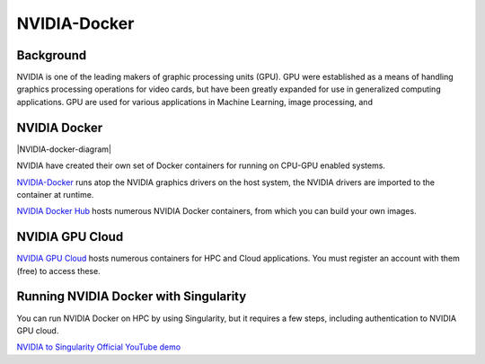 **NVIDIA-Docker**
=================

Background
~~~~~~~~~~

NVIDIA is one of the leading makers of graphic processing units (GPU). GPU were established as a means of handling graphics processing operations for video cards, but have been greatly expanded for use in generalized computing applications. GPU are used for various applications in Machine Learning, image processing, and 

NVIDIA Docker
~~~~~~~~~~~~~

|NVIDIA-docker-diagram|

NVIDIA have created their own set of Docker containers for running on CPU-GPU enabled systems.

`NVIDIA-Docker <xhttps://github.com/NVIDIA/nvidia-docker>`_ runs atop the NVIDIA graphics drivers on the host system, the NVIDIA drivers are imported to the container at runtime.

`NVIDIA Docker Hub <https://hub.docker.com/u/nvidia>`_ hosts numerous NVIDIA Docker containers, from which you can build your own images.

NVIDIA GPU Cloud
~~~~~~~~~~~~~~~~

`NVIDIA GPU Cloud <https://ngc.nvidia.com>`_ hosts numerous containers for HPC and Cloud applications. You must register an account with them (free) to access these. 

Running NVIDIA Docker with Singularity
~~~~~~~~~~~~~~~~~~~~~~~~~~~~~~~~~~~~~~

You can run NVIDIA Docker on HPC by using Singularity, but it requires a few steps, including authentication to NVIDIA GPU cloud.

`NVIDIA to Singularity Official YouTube demo <https://youtu.be/iOLVqqHQsBU>`_

.. |NVIDIA-docker=diagram| image:: 5b208976-b632-11e5-8406-38d379ec46aa.png 
    :target: https://cloud.githubusercontent.com/assets/3028125/12213714/
    :width: 800
    
